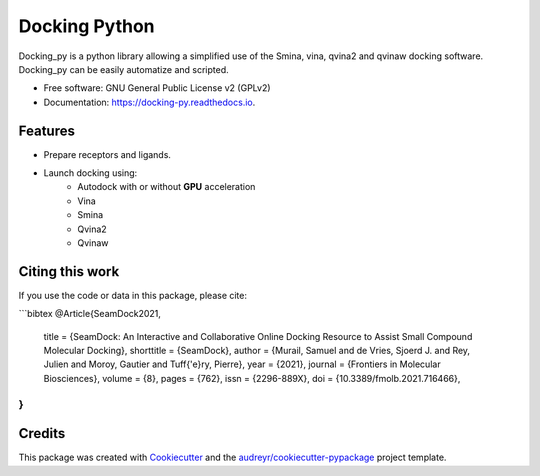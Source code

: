 ==============
Docking Python
==============


.. image:: https://travis-ci.org/samuelmurail/docking_py.svg?branch=master
    :target: https://travis-ci.org/samuelmurail/docking_py

.. image:: https://readthedocs.org/projects/docking-py/badge/?version=latest
    :target: https://docking-py.readthedocs.io/en/latest/?badge=latest
    :alt: Documentation Status

.. image:: https://codecov.io/gh/samuelmurail/docking_py/branch/master/graph/badge.svg
    :target: https://codecov.io/gh/samuelmurail/docking_py

.. image:: https://badge.fury.io/py/docking-py.svg
    :target: https://badge.fury.io/py/docking-py

.. image:: https://anaconda.org/bioconda/docking_py/badges/version.svg
    :target: https://anaconda.org/bioconda/docking_py

.. image:: https://zenodo.org/badge/DOI/10.5281/zenodo.4506970.svg
   :target: https://doi.org/10.5281/zenodo.4506970

Docking_py is a python library allowing a simplified use of the Smina, vina, qvina2 and qvinaw docking software. Docking_py can be easily automatize and scripted.


* Free software: GNU General Public License v2 (GPLv2)
* Documentation: https://docking-py.readthedocs.io.


Features
--------

* Prepare receptors and ligands.
* Launch docking using:
    * Autodock with or without **GPU** acceleration
    * Vina
    * Smina
    * Qvina2
    * Qvinaw

Citing this work
----------------

If you use the code or data in this package, please cite:

```bibtex
@Article{SeamDock2021,
  title = {SeamDock: An Interactive and Collaborative Online Docking Resource to Assist Small Compound Molecular Docking},
  shorttitle = {SeamDock},
  author = {Murail, Samuel and de Vries, Sjoerd J. and Rey, Julien and Moroy, Gautier and Tuff{\'e}ry, Pierre},
  year = {2021},
  journal = {Frontiers in Molecular Biosciences},
  volume = {8},
  pages = {762},
  issn = {2296-889X},
  doi = {10.3389/fmolb.2021.716466},
}
```


Credits
-------

This package was created with Cookiecutter_ and the `audreyr/cookiecutter-pypackage`_ project template.

.. _Cookiecutter: https://github.com/audreyr/cookiecutter
.. _`audreyr/cookiecutter-pypackage`: https://github.com/audreyr/cookiecutter-pypackage
